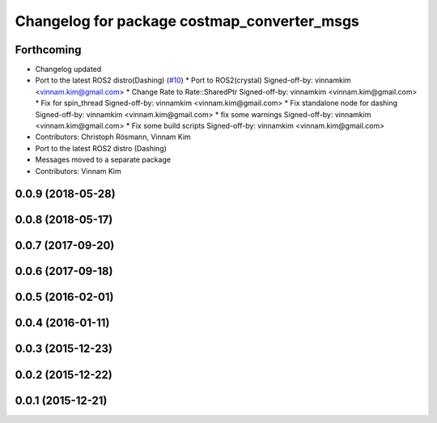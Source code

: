 ^^^^^^^^^^^^^^^^^^^^^^^^^^^^^^^^^^^^^^^^^^^^
Changelog for package costmap_converter_msgs
^^^^^^^^^^^^^^^^^^^^^^^^^^^^^^^^^^^^^^^^^^^^

Forthcoming
-----------
* Changelog updated
* Port to the latest ROS2 distro(Dashing) (`#10 <https://github.com/rst-tu-dortmund/costmap_converter/issues/10>`_)
  * Port to ROS2(crystal)
  Signed-off-by: vinnamkim <vinnam.kim@gmail.com>
  * Change Rate to Rate::SharedPtr
  Signed-off-by: vinnamkim <vinnam.kim@gmail.com>
  * Fix for spin_thread
  Signed-off-by: vinnamkim <vinnam.kim@gmail.com>
  * Fix standalone node for dashing
  Signed-off-by: vinnamkim <vinnam.kim@gmail.com>
  * fix some warnings
  Signed-off-by: vinnamkim <vinnam.kim@gmail.com>
  * Fix some build scripts
  Signed-off-by: vinnamkim <vinnam.kim@gmail.com>
* Contributors: Christoph Rösmann, Vinnam Kim

* Port to the latest ROS2 distro (Dashing)
* Messages moved to a separate package
* Contributors: Vinnam Kim

0.0.9 (2018-05-28)
------------------

0.0.8 (2018-05-17)
------------------

0.0.7 (2017-09-20)
------------------

0.0.6 (2017-09-18)
------------------

0.0.5 (2016-02-01)
------------------

0.0.4 (2016-01-11)
------------------

0.0.3 (2015-12-23)
------------------

0.0.2 (2015-12-22)
------------------

0.0.1 (2015-12-21)
------------------
